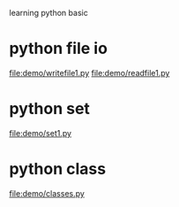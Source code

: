 learning python basic

* python file io
  file:demo/writefile1.py
  file:demo/readfile1.py
* python set
  file:demo/set1.py
* python class
  file:demo/classes.py
